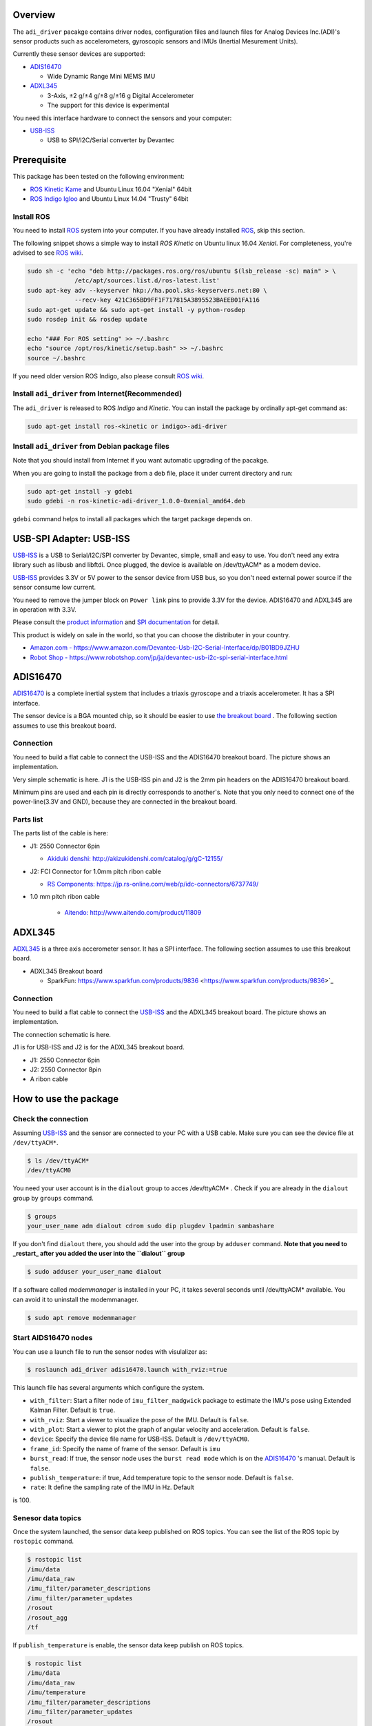 ==========
 Overview
==========

The ``adi_driver`` pacakge contains driver nodes, configuration files
and launch files for Analog Devices Inc.(ADI)'s sensor products such
as accelerometers, gyroscopic sensors and IMUs (Inertial Mesurement
Units).

Currently these sensor devices are supported:

- `ADIS16470`_

  - Wide Dynamic Range Mini MEMS IMU

- `ADXL345`_

  - 3-Axis, ±2 g/±4 g/±8 g/±16 g Digital Accelerometer
  - The support for this device is experimental

You need this interface hardware to connect the sensors and your computer:
    
- `USB-ISS`_

  - USB to SPI/I2C/Serial converter by Devantec

==============
 Prerequisite
==============

This package has been tested on the following environment:

- `ROS Kinetic Kame <http://wiki.ros.org/kinetic>`_ and Ubuntu Linux 16.04 "Xenial" 64bit
- `ROS Indigo Igloo <http://wiki.ros.org/indigo>`_ and Ubuntu Linux 14.04 "Trusty" 64bit

Install ROS
===========

You need to install `ROS`_ system into your computer. If you have
already installed `ROS`_, skip this section.

The following snippet shows a simple way to install `ROS Kinetic` on
Ubuntu linux 16.04 `Xenial`. For completeness, you're advised to see
`ROS wiki <http://wiki.ros.org/kinetic/Installation/Ubuntu>`_. 

.. code-block:: bash

   sudo sh -c 'echo "deb http://packages.ros.org/ros/ubuntu $(lsb_release -sc) main" > \
                /etc/apt/sources.list.d/ros-latest.list'
   sudo apt-key adv --keyserver hkp://ha.pool.sks-keyservers.net:80 \
                --recv-key 421C365BD9FF1F717815A3895523BAEEB01FA116
   sudo apt-get update && sudo apt-get install -y python-rosdep
   sudo rosdep init && rosdep update

   echo "### For ROS setting" >> ~/.bashrc
   echo "source /opt/ros/kinetic/setup.bash" >> ~/.bashrc
   source ~/.bashrc

If you need older version ROS Indigo, also please consult `ROS wiki
<http://wiki.ros.org/indigo/Installation/Ubuntu>`_.

Install ``adi_driver`` from Internet(Recommended)
=================================================

The ``adi_driver`` is released to ROS `Indigo` and `Kinetic`. You can
install the package by ordinally apt-get command as:

.. code-block:: bash

   sudo apt-get install ros-<kinetic or indigo>-adi-driver

Install ``adi_driver`` from Debian package files
================================================

Note that you should install from Internet if you want automatic
upgrading of the pacakge.

When you are going to install the package from a deb file, place it
under current directory and run:

.. code-block:: bash

   sudo apt-get install -y gdebi
   sudo gdebi -n ros-kinetic-adi-driver_1.0.0-0xenial_amd64.deb

``gdebi`` command helps to install all packages which the target
package depends on. 

==========================
 USB-SPI Adapter: USB-ISS
==========================
		
.. image:: USB-ISS.jpg
   :align: center
   :width: 60%
        
`USB-ISS`_ is a USB to Serial/I2C/SPI converter by Devantec, simple,
small and easy to use.  You don't need any extra library such as
libusb and libftdi. Once plugged, the device is available on
/dev/ttyACM* as a modem device.

`USB-ISS`_ provides 3.3V or 5V power to the sensor device from USB
bus, so you don't need external power source if the sensor consume low
current.

You need to remove the jumper block on ``Power link`` pins to provide
3.3V for the device. ADIS16470 and ADXL345 are in operation with 3.3V.

Please consult the `product information
<https://www.robot-electronics.co.uk/htm/usb_iss_tech.htm>`_ and `SPI
documentation
<https://www.robot-electronics.co.uk/htm/usb_iss_spi_tech.htm>`_ for
detail.

This product is widely on sale in the world, so that you can choose
the distributer in your country.

- `Amazon.com - https://www.amazon.com/Devantec-Usb-I2C-Serial-Interface/dp/B01BD9JZHU <https://www.amazon.com/Devantec-Usb-I2C-Serial-Interface/dp/B01BD9JZHU>`_
- `Robot Shop - https://www.robotshop.com/jp/ja/devantec-usb-i2c-spi-serial-interface.html <https://www.robotshop.com/jp/ja/devantec-usb-i2c-spi-serial-interface.html>`_

===========
 ADIS16470
===========

`ADIS16470`_ is a complete inertial system that includes a triaxis
gyroscope and a triaxis accelerometer. It has a SPI interface.

.. image:: ADIS16470_Breakout.jpg
   :width: 60%
   :align: center
	
The sensor device is a BGA mounted chip, so it should be easier to use
`the breakout board
<http://www.analog.com/en/design-center/evaluation-hardware-and-software/evaluation-boards-kits/EVAL-ADIS16470.html>`_
. The following section assumes to use this breakout board.

Connection
==========

.. image:: ADIS16470_Connection.jpg
   :align: center
   :width: 60%

You need to build a flat cable to connect the USB-ISS and the
ADIS16470 breakout board. The picture shows an implementation.

Very simple schematic is here. J1 is the USB-ISS pin and J2 is the 2mm
pin headers on the ADIS16470 breakout board.

.. image:: ADIS16470_Cable.png
   :align: center
   :width: 60%

Minimum pins are used and each pin is directly corresponds to
another's. Note that you only need to connect one of the
power-line(3.3V and GND), because they are connected in the breakout
board.

Parts list
==========

The parts list of the cable is here:

- J1: 2550 Connector 6pin
  
  - `Akiduki denshi: http://akizukidenshi.com/catalog/g/gC-12155/ <http://akizukidenshi.com/catalog/g/gC-12155/>`_
  
- J2: FCI Connector for 1.0mm pitch ribon cable

  - `RS Components: https://jp.rs-online.com/web/p/idc-connectors/6737749/ <https://jp.rs-online.com/web/p/idc-connectors/6737749/>`_ 

- 1.0 mm pitch ribon cable

    - `Aitendo: http://www.aitendo.com/product/11809 <http://www.aitendo.com/product/11809>`_

=========
 ADXL345
=========

`ADXL345`_ is a three axis accerometer sensor. It has a SPI interface.
The following section assumes to use this breakout board.

- ADXL345 Breakout board

  - SparkFun: https://www.sparkfun.com/products/9836 <https://www.sparkfun.com/products/9836>`_

.. image:: ADXL345_Breakout.jpg
   :align: center
   :width: 60%

Connection
==========

You need to build a flat cable to connect the `USB-ISS`_ and the
ADXL345 breakout board. The picture shows an implementation.

.. image:: ADXL345_Connection.jpg
   :align: center
   :width: 60%

The connection schematic is here.

.. image:: ADXL345_Cable.png
   :align: center
   :width: 60%

J1 is for USB-ISS and J2 is for the ADXL345 breakout board.

- J1: 2550 Connector 6pin
- J2: 2550 Connector 8pin
- A ribon cable

========================
 How to use the package
========================

Check the connection
====================

Assuming `USB-ISS`_ and the sensor are connected to your PC with a USB
cable. Make sure you can see the device file at ``/dev/ttyACM*``.

.. code-block:: bash

   $ ls /dev/ttyACM*
   /dev/ttyACM0

You need your user account is in the ``dialout`` group to acces
/dev/ttyACM* . Check if you are already in the ``dialout`` group by
``groups`` command.

.. code-block:: bash

   $ groups
   your_user_name adm dialout cdrom sudo dip plugdev lpadmin sambashare

If you don't find ``dialout`` there, you should add the user into the
group by ``adduser`` command.
**Note that you need to _restart_ after you added the user into the ``dialout`` group**
   
.. code-block:: bash

   $ sudo adduser your_user_name dialout

If a software called `modemmanager` is installed in your PC, it takes
several seconds until /dev/ttyACM* available. You can avoid it to
uninstall the modemmanager.

.. code-block:: bash

   $ sudo apt remove modemmanager

Start AIDS16470 nodes
=====================
                
You can use a launch file to run the sensor nodes with visulalizer as:

.. code-block:: bash

   $ roslaunch adi_driver adis16470.launch with_rviz:=true

This launch file has several arguments which configure the system.

- ``with_filter``: Start a filter node of ``imu_filter_madgwick``
  package to estimate the IMU's pose using Extended Kalman
  Filter. Default is ``true``.
- ``with_rviz``: Start a viewer to visualize the pose of the
  IMU. Default is ``false``.
- ``with_plot``: Start a viewer to plot the graph of angular velocity
  and acceleration. Default is ``false``.
- ``device``: Specify the device file name for USB-ISS. Default is
  ``/dev/ttyACM0``.
- ``frame_id``: Specify the name of frame of the sensor. Default is
  ``imu``
- ``burst_read``: If true, the sensor node uses the ``burst read
  mode`` which is on the `ADIS16470`_ 's manual. Default is ``false``.
- ``publish_temperature``: if true, Add temperature topic to the sensor node. Default is ``false``.
- ``rate``: It define the sampling rate of the IMU in Hz. Default
is 100.


Senesor data topics
===================

Once the system launched, the sensor data keep published on ROS
topics. You can see the list of the ROS topic by ``rostopic`` command.
  
.. code-block:: bash

  $ rostopic list
  /imu/data
  /imu/data_raw
  /imu_filter/parameter_descriptions
  /imu_filter/parameter_updates
  /rosout
  /rosout_agg
  /tf

If ``publish_temperature`` is enable, the sensor data keep publish on ROS topics.

.. code-block:: bash

  $ rostopic list
  /imu/data
  /imu/data_raw
  /imu/temperature
  /imu_filter/parameter_descriptions
  /imu_filter/parameter_updates
  /rosout
  /rosout_agg
  /tf

The sensor data are on these three topics:
  
- ``/imu/data_raw``: The raw sensor data from ADIS16470, which
  contains only angular velocities and linear accelerations.

- ``/imu/data``: The sensor data proceeded by EKF using
  ``imu_filter_node`` from ``imu_filter_madgwick`` package. It
  contains orientation information in addition to the angular
  velocities and linear accelerations.

- ``/imu/temperature``: The raw sensor data from ADIS16470, which
  contains only tenmerature.

Check sensor data
=================

You can see the sensor data streaming by ``rostopic`` command.

.. code-block:: bash

   $ rostopic echo /imu/data
   ---
   header: 
    seq: 2541
    stamp: 
      secs: 1513238708
      nsecs: 838857288
    frame_id: "imu"
   orientation: 
     x: -0.0111724457234
     y: -0.0125930607599
     z: -0.710443497794
     w: 0.703552860643
   orientation_covariance: [0.0, 0.0, 0.0, 0.0, 0.0, 0.0, 0.0, 0.0, 0.0]
   angular_velocity: 
     x: 0.00750825006126
     y: -0.0128681014395
     z: 0.000681076817177
   angular_velocity_covariance: [0.0, 0.0, 0.0, 0.0, 0.0, 0.0, 0.0, 0.0, 0.0]
   linear_acceleration: 
     x: 0.3929231987
     y: 0.00754166793823
     z: 10.0754171448
   linear_acceleration_covariance: [0.0, 0.0, 0.0, 0.0, 0.0, 0.0, 0.0, 0.0, 0.0]
   ---

.. code-block:: bash

   $ rostopic echo /imu/temperature
   ---
   header:
   seq: 1034
   stamp:
   secs: 1534235429
   nsecs:  78690087
   frame_id: "imu"
   temperature: 30.8
   variance: 0.0
   ---

Type of the sensor data
=======================

``sensor_msgs/Imu`` is the sensor message type for IMUs.
    
.. code-block:: bash

   $ rosmsg show sensor_msgs/Imu

   std_msgs/Header header
       uint32 seq
       time stamp
       string frame_id
   geometry_msgs/Quaternion orientation
       float64 x
       float64 y
       float64 z
       float64 w
   float64[9] orientation_covariance
   geometry_msgs/Vector3 angular_velocity
       float64 x
       float64 y
       float64 z
   float64[9] angular_velocity_covariance
   geometry_msgs/Vector3 linear_acceleration
       float64 x
       float64 y
       float64 z
       float64[9] linear_acceleration_covariance

``sensor_msgs/Temperature`` is the sensor message type for IMUs.

.. code-block:: bash

   $ rosmsg show sensor_msgs/Temperature
   
   std_msgs/Header header
       uint32 seq
       time stamp
       string frame_id
       float64 temperature
       float64 variance

Visulaization
=============
       
You can see the model of ADIS16470 breakout board in rviz
panel. ``launch/imu.rviz`` is the config file for rviz.

.. code-block:: bash
                
   $ roslaunch adi_driver adis16470.launch with_rviz:=true

.. image:: img_rviz.png
   :align: center
   :width: 60%

You can plot the magnitude of sensor value on graphs using
``rqt_plot``.

.. code-block:: bash

   $ roslaunch adi_driver adis16470.launch with_plot:=true
           
.. image:: img_rqt_plot.png
   :align: center
   :width: 60%

Start ADXL345 nodes
===================

You can use a launch file to run the sensor nodes with graph plot as:

.. code-block:: bash

   $ roslaunch adi_driver adxl345.launch with_plot:=true
           
.. _ROS: http://ros.org/
.. _ADIS16470: http://www.analog.com/en/products/mems/inertial-measurement-units/adis16470.html
.. _ADXL345: http://www.analog.com/en/products/mems/accelerometers/adxl345.html
.. _USB-ISS: https://www.robot-electronics.co.uk/htm/usb_iss_tech.htm
